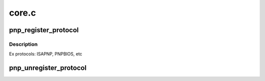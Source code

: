 .. -*- coding: utf-8; mode: rst -*-

======
core.c
======

.. _`pnp_register_protocol`:

pnp_register_protocol
=====================

.. c:function:: int pnp_register_protocol (struct pnp_protocol *protocol)

    adds a pnp protocol to the pnp layer

    :param struct pnp_protocol \*protocol:
        pointer to the corresponding pnp_protocol structure


.. _`pnp_register_protocol.description`:

Description
-----------

Ex protocols: ISAPNP, PNPBIOS, etc


.. _`pnp_unregister_protocol`:

pnp_unregister_protocol
=======================

.. c:function:: void pnp_unregister_protocol (struct pnp_protocol *protocol)

    removes a pnp protocol from the pnp layer

    :param struct pnp_protocol \*protocol:
        pointer to the corresponding pnp_protocol structure

